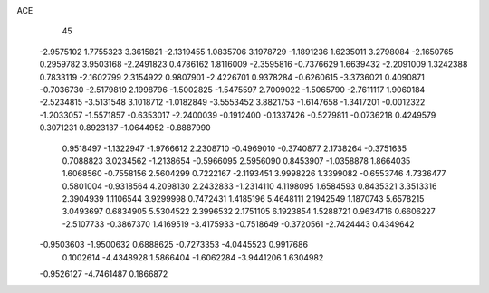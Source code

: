 ACE 
   45
  -2.9575102   1.7755323   3.3615821  -2.1319455   1.0835706   3.1978729
  -1.1891236   1.6235011   3.2798084  -2.1650765   0.2959782   3.9503168
  -2.2491823   0.4786162   1.8116009  -2.3595816  -0.7376629   1.6639432
  -2.2091009   1.3242388   0.7833119  -2.1602799   2.3154922   0.9807901
  -2.4226701   0.9378284  -0.6260615  -3.3736021   0.4090871  -0.7036730
  -2.5179819   2.1998796  -1.5002825  -1.5475597   2.7009022  -1.5065790
  -2.7611117   1.9060184  -2.5234815  -3.5131548   3.1018712  -1.0182849
  -3.5553452   3.8821753  -1.6147658  -1.3417201  -0.0012322  -1.2033057
  -1.5571857  -0.6353017  -2.2400039  -0.1912400  -0.1337426  -0.5279811
  -0.0736218   0.4249579   0.3071231   0.8923137  -1.0644952  -0.8887990
   0.9518497  -1.1322947  -1.9766612   2.2308710  -0.4969010  -0.3740877
   2.1738264  -0.3751635   0.7088823   3.0234562  -1.2138654  -0.5966095
   2.5956090   0.8453907  -1.0358878   1.8664035   1.6068560  -0.7558156
   2.5604299   0.7222167  -2.1193451   3.9998226   1.3399082  -0.6553746
   4.7336477   0.5801004  -0.9318564   4.2098130   2.2432833  -1.2314110
   4.1198095   1.6584593   0.8435321   3.3513316   2.3904939   1.1106544
   3.9299998   0.7472431   1.4185196   5.4648111   2.1942549   1.1870743
   5.6578215   3.0493697   0.6834905   5.5304522   2.3996532   2.1751105
   6.1923854   1.5288721   0.9634716   0.6606227  -2.5107733  -0.3867370
   1.4169519  -3.4175933  -0.7518649  -0.3720561  -2.7424443   0.4349642
  -0.9503603  -1.9500632   0.6888625  -0.7273353  -4.0445523   0.9917686
   0.1002614  -4.4348928   1.5866404  -1.6062284  -3.9441206   1.6304982
  -0.9526127  -4.7461487   0.1866872

